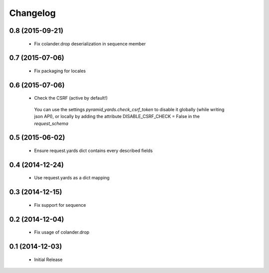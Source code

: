 Changelog
=========


0.8 (2015-09-21)
----------------

 * Fix colander.drop deserialization in sequence member


0.7 (2015-07-06)
----------------

 * Fix packaging for locales


0.6 (2015-07-06)
----------------

 * Check the CSRF (active by default!)
 
  You can use the settings `pyramid_yards.check_csrf_token` to disable it
  globally (while writing json API), or locally by adding the attribute
  DISABLE_CSRF_CHECK = False in the `request_schema`


0.5 (2015-06-02)
----------------

 * Ensure request.yards dict contains every described fields


0.4 (2014-12-24)
----------------

 * Use request.yards as a dict mapping


0.3 (2014-12-15)
----------------

 * Fix support for sequence

0.2 (2014-12-04)
----------------

 * Fix usage of colander.drop

0.1 (2014-12-03)
----------------

 * Initial Release

 

